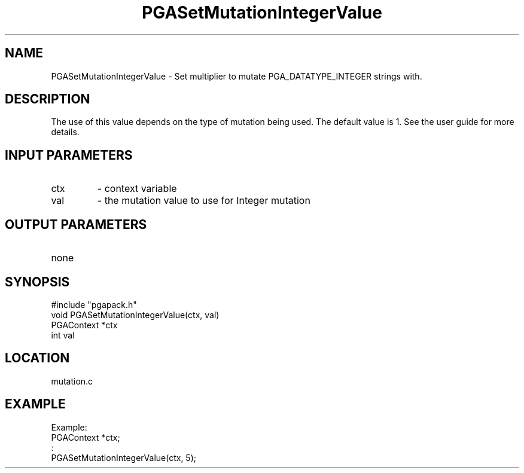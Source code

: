 .TH PGASetMutationIntegerValue 3 "05/01/95" " " "PGAPack"
.SH NAME
PGASetMutationIntegerValue \- Set multiplier to mutate PGA_DATATYPE_INTEGER
strings with.  
.SH DESCRIPTION
The use of this value depends on the type of mutation
being used.  The default value is 1.  See the user guide for more details.
.SH INPUT PARAMETERS
.PD 0
.TP
ctx
- context variable
.PD 0
.TP
val
- the mutation value to use for Integer mutation
.PD 1
.SH OUTPUT PARAMETERS
.PD 0
.TP
none

.PD 1
.SH SYNOPSIS
.nf
#include "pgapack.h"
void  PGASetMutationIntegerValue(ctx, val)
PGAContext *ctx
int val
.fi
.SH LOCATION
mutation.c
.SH EXAMPLE
.nf
Example:
PGAContext *ctx;
:
PGASetMutationIntegerValue(ctx, 5);

.fi
